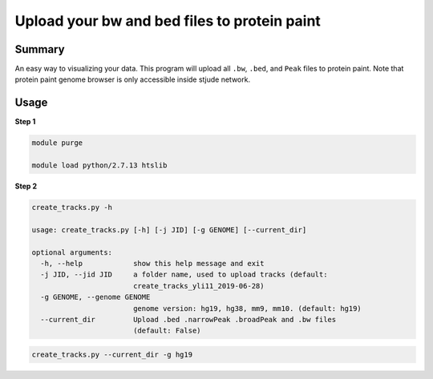 Upload your bw and bed files to protein paint
=============================================

Summary
^^^^^^^

An easy way to visualizing your data. This program will upload all ``.bw``, ``.bed``, and ``Peak`` files to protein paint. Note that protein paint genome browser is only accessible inside stjude network.


.. image:: ../../gallery/ppr.png
	:align: center


Usage
^^^^^

**Step 1**

.. code:: bash

	module purge

	module load python/2.7.13 htslib

**Step 2**

.. code:: bash

	create_tracks.py -h

	usage: create_tracks.py [-h] [-j JID] [-g GENOME] [--current_dir]

	optional arguments:
	  -h, --help            show this help message and exit
	  -j JID, --jid JID     a folder name, used to upload tracks (default:
	                        create_tracks_yli11_2019-06-28)
	  -g GENOME, --genome GENOME
	                        genome version: hg19, hg38, mm9, mm10. (default: hg19)
	  --current_dir         Upload .bed .narrowPeak .broadPeak and .bw files
	                        (default: False)

.. code:: bash

	create_tracks.py --current_dir -g hg19











